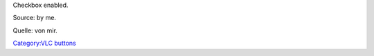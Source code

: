 Checkbox enabled.

Source: by me.

Quelle: von mir.

`Category:VLC buttons <Category:VLC_buttons>`__
